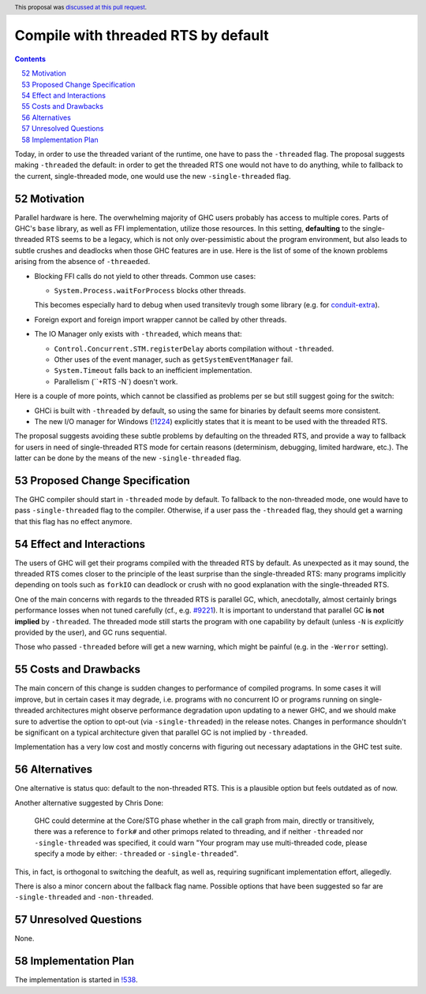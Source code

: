 Compile with threaded RTS by default
====================================

.. proposal-number:: 52
.. author:: Artem Pelenitsyn
.. date-accepted:: 2019-07-29
.. ticket-url:: https://gitlab.haskell.org/ghc/ghc/issues/16126
.. implemented::
.. highlight:: haskell
.. header:: This proposal was `discussed at this pull request <https://github.com/ghc-proposals/ghc-proposals/pull/240>`_.
.. sectnum::
     :start: 52
.. contents::

Today, in order to use the threaded variant of the runtime, one have to pass the ``-threaded`` flag. The proposal suggests making ``-threaded`` the default: in order to get the threaded RTS one would not have to do anything, while to fallback to the current, single-threaded mode, one would use the new ``-single-threaded`` flag.


Motivation
------------

Parallel hardware is here. The overwhelming majority of GHC users probably has access to multiple cores. Parts of GHC's ``base`` library, as well as FFI implementation, utilize those resources. In this setting, **defaulting** to the single-threaded RTS seems to be a legacy, which is not only over-pessimistic about the program environment, but also leads to subtle crushes and deadlocks when those GHC features are in use. Here is the list of some of the known problems arising from the absence of ``-threaeded``.

* Blocking FFI calls do not yield to other threads. Common use cases:

  * ``System.Process.waitForProcess`` blocks other threads. 
  
  This becomes especially hard to debug when used transitevly trough some library (e.g. for `conduit-extra <https://github.com/nh2/sourceProcessWithStreams-nonthreaded-problem>`_).

* Foreign export and foreign import wrapper cannot be called by other threads.

* The IO Manager only exists with ``-threaded``, which means that:

  * ``Control.Concurrent.STM.registerDelay`` aborts compilation without ``-threaded``.
  * Other uses of the event manager, such as ``getSystemEventManager`` fail.
  * ``System.Timeout`` falls back to an inefficient implementation.
  * Parallelism (``+RTS -N`) doesn't work.

Here is a couple of more points, which cannot be classified as problems per se but still suggest going for the switch:

* GHCi is built with ``-threaded`` by default, so using the same for binaries by default seems more consistent.

* The new I/O manager for Windows (`!1224 <https://gitlab.haskell.org/ghc/ghc/merge_requests/1224>`_) explicitly states that it is meant to be used with the threaded RTS.

The proposal suggests avoiding these subtle problems by defaulting on the threaded RTS, and provide a way to fallback for users in need of single-threaded RTS mode for certain reasons (determinism, debugging, limited hardware, etc.). The latter can be done by the means of the new ``-single-threaded`` flag.


Proposed Change Specification
-----------------------------

The GHC compiler should start in ``-threaded`` mode by default. To fallback to the non-threaded mode, one would have to pass ``-single-threaded`` flag to the compiler. Otherwise, if a user pass the ``-threaded`` flag, they should get a warning that this flag has no effect anymore.


Effect and Interactions
-----------------------

The users of GHC will get their programs compiled with the threaded RTS by default. As unexpected as it may sound, the threaded RTS comes closer to the principle of the least surprise than the single-threaded RTS: many programs implicitly depending on tools such as ``forkIO`` can deadlock or crush with no good explanation with the single-threaded RTS. 

One of the main concerns with regards to the threaded RTS is parallel GC, which, anecdotally, almost certainly brings performance losses when not tuned carefully (cf., e.g. `#9221 <https://gitlab.haskell.org/ghc/ghc/issues/9221>`_). It is important to understand that parallel GC **is not implied** by ``-threaded``. The threaded mode still starts the program with one capability by default (unless ``-N`` is *explicitly* provided by the user), and GC runs sequential.

Those who passed ``-threaded`` before will get a new warning, which might be painful (e.g. in the ``-Werror`` setting).


Costs and Drawbacks
-------------------

The main concern of this change is sudden changes to performance of compiled programs. In some cases it will improve, but in certain cases it may degrade, i.e. programs with no concurrent IO or programs running on single-threaded architectures might observe performance degradation upon updating to a newer GHC, and we should make sure to advertise the option to opt-out (via ``-single-threaded``) in the release notes. Changes in performance shouldn't be significant on a typical architecture given that parallel GC is not implied by ``-threaded``.

Implementation has a very low cost and mostly concerns with figuring out necessary adaptations in the GHC test suite.


Alternatives
------------

One alternative is status quo: default to the non-threaded RTS. This is a plausible option but feels outdated as of now.

Another alternative suggested by Chris Done:

    GHC could determine at the Core/STG phase whether in the call graph from main, directly or transitively, there was a reference to ``fork#`` and other primops related to threading, and if neither ``-threaded`` nor ``-single-threaded`` was specified, it could warn "Your program may use multi-threaded code, please specify a mode by either: ``-threaded`` or ``-single-threaded``".

This, in fact, is orthogonal to switching the deafult, as well as, requiring sugnificant implementation effort, allegedly.

There is also a minor concern about the fallback flag name. Possible options that have been suggested so far are ``-single-threaded`` and ``-non-threaded``.


Unresolved Questions
--------------------
None.


Implementation Plan
-------------------

The implementation is started in `!538 <https://gitlab.haskell.org/ghc/ghc/merge_requests/538>`_.
